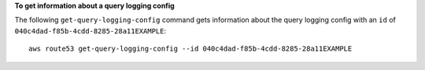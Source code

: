 **To get information about a query logging config**

The following ``get-query-logging-config`` command gets information about the query logging config with an ``id`` of ``040c4dad-f85b-4cdd-8285-28a11EXAMPLE``::

  aws route53 get-query-logging-config --id 040c4dad-f85b-4cdd-8285-28a11EXAMPLE
